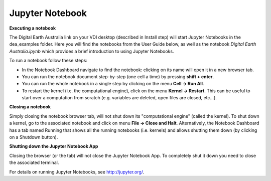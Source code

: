 .. highlight:: console

.. _jupyter:

Jupyter Notebook
================

**Executing a notebook**

The Digital Earth Australia link on your VDI desktop (described in Install step) will start Jupyter Notebooks in the dea_examples folder.
Here you will find the notebooks from the User Guide below, as well as the notebook *Digital Earth Australia.ipynb* which provides a brief introduction to using Jupyter Notebooks.

To run a notebook follow these steps:

* In the Notebook Dashboard navigate to find the notebook: clicking on its name will open it in a new browser tab.
* You can run the notebook document step-by-step (one cell a time) by pressing **shift + enter**.
* You can run the whole notebook in a single step by clicking on the menu **Cell -> Run All**.
* To restart the kernel (i.e. the computational engine), click on the menu **Kernel -> Restart**. This can be useful to start over a computation from scratch (e.g. variables are deleted, open files are closed, etc...).

**Closing a notebook**

Simply closing the notebook browser tab, will not shut down its "computational engine" (called the kernel). To shut down a kernel, go to the associated notebook and click on menu **File -> Close and Halt**. Alternatively, the Notebook Dashboard has a tab named Running that shows all the running notebooks (i.e. kernels) and allows shutting them down (by clicking on a Shutdown button).

**Shutting down the Jupyter Notebook App**

Closing the browser (or the tab) will not close the Jupyter Notebook App. To completely shut it down you need to close the associated terminal.

For details on running Jupyter Notebooks, see http://jupyter.org/.
